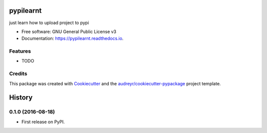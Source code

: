 ===============================
pypilearnt
===============================


.. image:: https://img.shields.io/pypi/v/pypilearnt.svg
        :target: https://pypi.python.org/pypi/pypilearnt

.. image:: https://img.shields.io/travis/ficapy/pypilearnT.svg
        :target: https://travis-ci.org/ficapy/pypilearnt

.. image:: https://readthedocs.org/projects/pypilearnt/badge/?version=latest
        :target: https://pypilearnt.readthedocs.io/en/latest/?badge=latest
        :alt: Documentation Status

.. image:: https://pyup.io/repos/github/ficapy/pypilearnt/shield.svg
     :target: https://pyup.io/repos/github/ficapy/pypilearnt/
     :alt: Updates


just learn how to upload project to pypi


* Free software: GNU General Public License v3
* Documentation: https://pypilearnt.readthedocs.io.


Features
--------

* TODO

Credits
---------

This package was created with Cookiecutter_ and the `audreyr/cookiecutter-pypackage`_ project template.

.. _Cookiecutter: https://github.com/audreyr/cookiecutter
.. _`audreyr/cookiecutter-pypackage`: https://github.com/audreyr/cookiecutter-pypackage



=======
History
=======

0.1.0 (2016-08-18)
------------------

* First release on PyPI.


